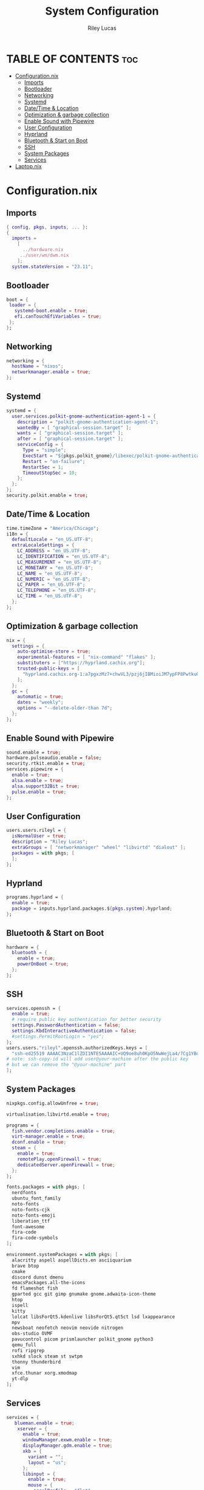 #+title: System Configuration
#+author: Riley Lucas
#+description:
#+property: header-args :tangle configuration.nix

* TABLE OF CONTENTS :toc:
- [[#configurationnix][Configuration.nix]]
  - [[#imports][Imports]]
  - [[#bootloader][Bootloader]]
  - [[#networking][Networking]]
  - [[#systemd][Systemd]]
  - [[#datetime--location][Date/Time & Location]]
  - [[#optimization--garbage-collection][Optimization & garbage collection]]
  - [[#enable-sound-with-pipewire][Enable Sound with Pipewire]]
  - [[#user-configuration][User Configuration]]
  - [[#hyprland][Hyprland]]
  - [[#bluetooth--start-on-boot][Bluetooth & Start on Boot]]
  - [[#ssh][SSH]]
  - [[#system-packages][System Packages]]
  - [[#services][Services]]
- [[#laptopnix][Laptop.nix]]

* Configuration.nix
** Imports

#+begin_src nix
{ config, pkgs, inputs, ... }:
{
  imports =
    [
      ../hardware.nix
     ../user/wm/dwm.nix
    ];
  system.stateVersion = "23.11";
#+end_src

** Bootloader

#+begin_src nix
  boot = {
   loader = {
     systemd-boot.enable = true;
     efi.canTouchEfiVariables = true;
   };
  };
#+end_src

** Networking

#+begin_src nix
  networking = {
    hostName = "nixos";
    networkmanager.enable = true;
  };
#+end_src

** Systemd

#+begin_src nix
  systemd = {
    user.services.polkit-gnome-authentication-agent-1 = {
      description = "polkit-gnome-authentication-agent-1";
      wantedBy = [ "graphical-session.target" ];
      wants = [ "graphical-session.target" ];
      after = [ "graphical-session.target" ];
      serviceConfig = {
        Type = "simple";
        ExecStart = "${pkgs.polkit_gnome}/libexec/polkit-gnome-authentication-agent-1";
        Restart = "on-failure";
        RestartSec = 1;
        TimeoutStopSec = 10;
      };
    };
  };
  security.polkit.enable = true;
#+end_src

** Date/Time & Location

#+begin_src nix
  time.timeZone = "America/Chicago";
  i18n = {
    defaultLocale = "en_US.UTF-8";
    extraLocaleSettings = {
      LC_ADDRESS = "en_US.UTF-8";
      LC_IDENTIFICATION = "en_US.UTF-8";
      LC_MEASUREMENT = "en_US.UTF-8";
      LC_MONETARY = "en_US.UTF-8";
      LC_NAME = "en_US.UTF-8";
      LC_NUMERIC = "en_US.UTF-8";
      LC_PAPER = "en_US.UTF-8";
      LC_TELEPHONE = "en_US.UTF-8";
      LC_TIME = "en_US.UTF-8";
    };
  };
 #+end_src

** Optimization & garbage collection

#+begin_src nix
  nix = {
    settings = {
      auto-optimise-store = true;
      experimental-features = [ "nix-command" "flakes" ];
      substituters = ["https://hyprland.cachix.org"];
      trusted-public-keys = [
        "hyprland.cachix.org-1:a7pgxzMz7+chwVL3/pzj6jIBMioiJM7ypFP8PwtkuGc="
      ];
    };
    gc = {
      automatic = true;
      dates = "weekly";
      options = "--delete-older-than 7d";
    };
  };
#+end_src

** Enable Sound with Pipewire

#+begin_src nix
  sound.enable = true;
  hardware.pulseaudio.enable = false;
  security.rtkit.enable = true;
  services.pipewire = {
    enable = true;
    alsa.enable = true;
    alsa.support32Bit = true;
    pulse.enable = true;
  };
#+end_src

** User Configuration

#+begin_src nix
  users.users.rileyl = {
    isNormalUser = true;
    description = "Riley Lucas";
    extraGroups = [ "networkmanager" "wheel" "libvirtd" "dialout" ];
    packages = with pkgs; [
    ];
  };
#+end_src

** Hyprland

#+begin_src nix
  programs.hyprland = {
    enable = true;
    package = inputs.hyprland.packages.${pkgs.system}.hyprland;
  };
#+end_src

** Bluetooth & Start on Boot

#+begin_src nix
  hardware = {
    bluetooth = {
      enable = true;
      powerOnBoot = true;
    };
  };
#+end_src

** SSH

#+begin_src nix
  services.openssh = {
    enable = true;
    # require public key authentication for better security
    settings.PasswordAuthentication = false;
    settings.KbdInteractiveAuthentication = false;
    #settings.PermitRootLogin = "yes";
  };
  users.users."rileyl".openssh.authorizedKeys.keys = [
    "ssh-ed25519 AAAAC3NzaC1lZDI1NTE5AAAAIC+UQ9oe8uh0KpO5NwWejLa4/7Cg1YBobaKcyANLAAQw rileyl" # content of authorized_keys file
  # note: ssh-copy-id will add user@your-machine after the public key
  # but we can remove the "@your-machine" part
  ];
#+end_src

** System Packages

#+begin_src nix
  nixpkgs.config.allowUnfree = true;

  virtualisation.libvirtd.enable = true;

  programs = {
    fish.vendor.completions.enable = true;
    virt-manager.enable = true;
    dconf.enable = true;
    steam = {
      enable = true;
      remotePlay.openFirewall = true;
      dedicatedServer.openFirewall = true;
    };
  };

  fonts.packages = with pkgs; [
    nerdfonts
    ubuntu_font_family
    noto-fonts
    noto-fonts-cjk
    noto-fonts-emoji
    liberation_ttf
    font-awesome
    fira-code
    fira-code-symbols
  ];

  environment.systemPackages = with pkgs; [
    alacritty aspell aspellDicts.en asciiquarium
    brave btop
    cmake
    discord dunst dmenu
    emacsPackages.all-the-icons
    fd flameshot fish
    gparted gcc git gimp gnumake gnome.adwaita-icon-theme
    htop
    ispell
    kitty
    lolcat libsForQt5.kdenlive libsForQt5.qt5ct lsd lxappearance
    mpv
    newsboat neofetch neovim neovide nitrogen
    obs-studio OVMF
    pavucontrol picom prismlauncher polkit_gnome python3
    qemu_full
    rofi ripgrep
    sxhkd slock steam st swtpm
    thonny thunderbird
    vim
    xfce.thunar xorg.xmodmap
    yt-dlp
  ];
#+end_src

** Services

#+begin_src nix
services = {
   blueman.enable = true;
    xserver = {
      enable = true;
      windowManager.exwm.enable = true;
      displayManager.gdm.enable = true;
      xkb = {
        variant = "";
        layout = "us";
      };
      libinput = {
        enable = true;
        mouse = {
          accelProfile = "flat";
        };
      };
    };
    emacs = {
      enable = true;
      package = pkgs.emacs;
    };
    syncthing = {
      enable = false;
      user = "rileyl";
      dataDir = "/home/rileyl/Documents";    # Default folder for new synced folders
      configDir = "/home/rileyl/Documents/.config/syncthing";   # Folder for Syncthing's settings and keys
      settings.gui = {
        user = "rileyl";
        password = "Lucas4321";
      };
    };
};
}
#+end_src

* Laptop.nix
*** test
#+begin_src nix :tangle Laptop.nix
test
#+end_src

